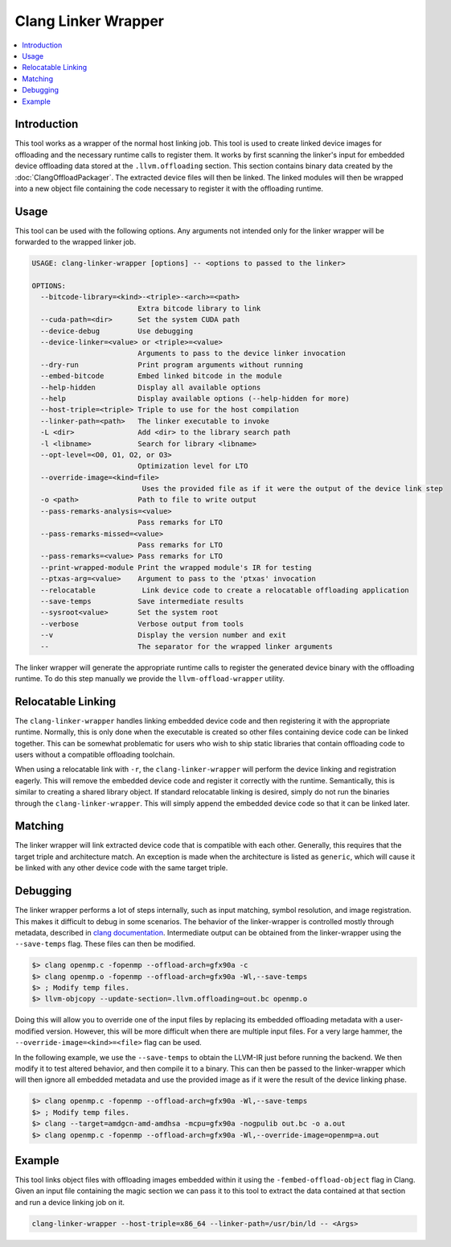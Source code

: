 ====================
Clang Linker Wrapper
====================

.. contents::
   :local:

.. _clang-linker-wrapper:

Introduction
============

This tool works as a wrapper of the normal host linking job. This tool is used
to create linked device images for offloading and the necessary runtime calls to
register them. It works by first scanning the linker's input for embedded device
offloading data stored at the ``.llvm.offloading`` section. This section
contains binary data created by the :doc:`ClangOffloadPackager`. The extracted
device files will then be linked. The linked modules will then be wrapped into a
new object file containing the code necessary to register it with the offloading
runtime.

Usage
=====

This tool can be used with the following options. Any arguments not intended
only for the linker wrapper will be forwarded to the wrapped linker job.

.. code-block:: console

  USAGE: clang-linker-wrapper [options] -- <options to passed to the linker>

  OPTIONS:
    --bitcode-library=<kind>-<triple>-<arch>=<path>
                           Extra bitcode library to link
    --cuda-path=<dir>      Set the system CUDA path
    --device-debug         Use debugging
    --device-linker=<value> or <triple>=<value>
                           Arguments to pass to the device linker invocation
    --dry-run              Print program arguments without running
    --embed-bitcode        Embed linked bitcode in the module
    --help-hidden          Display all available options
    --help                 Display available options (--help-hidden for more)
    --host-triple=<triple> Triple to use for the host compilation
    --linker-path=<path>   The linker executable to invoke
    -L <dir>               Add <dir> to the library search path
    -l <libname>           Search for library <libname>
    --opt-level=<O0, O1, O2, or O3>
                           Optimization level for LTO
    --override-image=<kind=file>
                            Uses the provided file as if it were the output of the device link step
    -o <path>              Path to file to write output
    --pass-remarks-analysis=<value>
                           Pass remarks for LTO
    --pass-remarks-missed=<value>
                           Pass remarks for LTO
    --pass-remarks=<value> Pass remarks for LTO
    --print-wrapped-module Print the wrapped module's IR for testing
    --ptxas-arg=<value>    Argument to pass to the 'ptxas' invocation
    --relocatable           Link device code to create a relocatable offloading application
    --save-temps           Save intermediate results
    --sysroot<value>       Set the system root
    --verbose              Verbose output from tools
    --v                    Display the version number and exit
    --                     The separator for the wrapped linker arguments

The linker wrapper will generate the appropriate runtime calls to register the
generated device binary with the offloading runtime. To do this step manually we
provide the ``llvm-offload-wrapper`` utility.

Relocatable Linking
===================

The ``clang-linker-wrapper`` handles linking embedded device code and then
registering it with the appropriate runtime. Normally, this is only done when
the executable is created so other files containing device code can be linked
together. This can be somewhat problematic for users who wish to ship static
libraries that contain offloading code to users without a compatible offloading
toolchain.

When using a relocatable link with ``-r``, the ``clang-linker-wrapper`` will
perform the device linking and registration eagerly. This will remove the
embedded device code and register it correctly with the runtime. Semantically,
this is similar to creating a shared library object. If standard relocatable
linking is desired, simply do not run the binaries through the
``clang-linker-wrapper``. This will simply append the embedded device code so
that it can be linked later.

Matching
========

The linker wrapper will link extracted device code that is compatible with each
other. Generally, this requires that the target triple and architecture match.
An exception is made when the architecture is listed as ``generic``, which will
cause it be linked with any other device code with the same target triple.

Debugging
=========

The linker wrapper performs a lot of steps internally, such as input matching,
symbol resolution, and image registration. This makes it difficult to debug in
some scenarios. The behavior of the linker-wrapper is controlled mostly through
metadata, described in `clang documentation
<https://clang.llvm.org/docs/OffloadingDesign.html>`_. Intermediate output can
be obtained from the linker-wrapper using the ``--save-temps`` flag. These files
can then be modified.

.. code-block:: sh

  $> clang openmp.c -fopenmp --offload-arch=gfx90a -c
  $> clang openmp.o -fopenmp --offload-arch=gfx90a -Wl,--save-temps
  $> ; Modify temp files.
  $> llvm-objcopy --update-section=.llvm.offloading=out.bc openmp.o

Doing this will allow you to override one of the input files by replacing its
embedded offloading metadata with a user-modified version. However, this will be
more difficult when there are multiple input files. For a very large hammer, the
``--override-image=<kind>=<file>`` flag can be used.

In the following example, we use the ``--save-temps`` to obtain the LLVM-IR just
before running the backend. We then modify it to test altered behavior, and then
compile it to a binary. This can then be passed to the linker-wrapper which will
then ignore all embedded metadata and use the provided image as if it were the
result of the device linking phase.

.. code-block:: sh

  $> clang openmp.c -fopenmp --offload-arch=gfx90a -Wl,--save-temps
  $> ; Modify temp files.
  $> clang --target=amdgcn-amd-amdhsa -mcpu=gfx90a -nogpulib out.bc -o a.out
  $> clang openmp.c -fopenmp --offload-arch=gfx90a -Wl,--override-image=openmp=a.out

Example
=======

This tool links object files with offloading images embedded within it using the
``-fembed-offload-object`` flag in Clang. Given an input file containing the
magic section we can pass it to this tool to extract the data contained at that
section and run a device linking job on it.

.. code-block:: console

  clang-linker-wrapper --host-triple=x86_64 --linker-path=/usr/bin/ld -- <Args>
